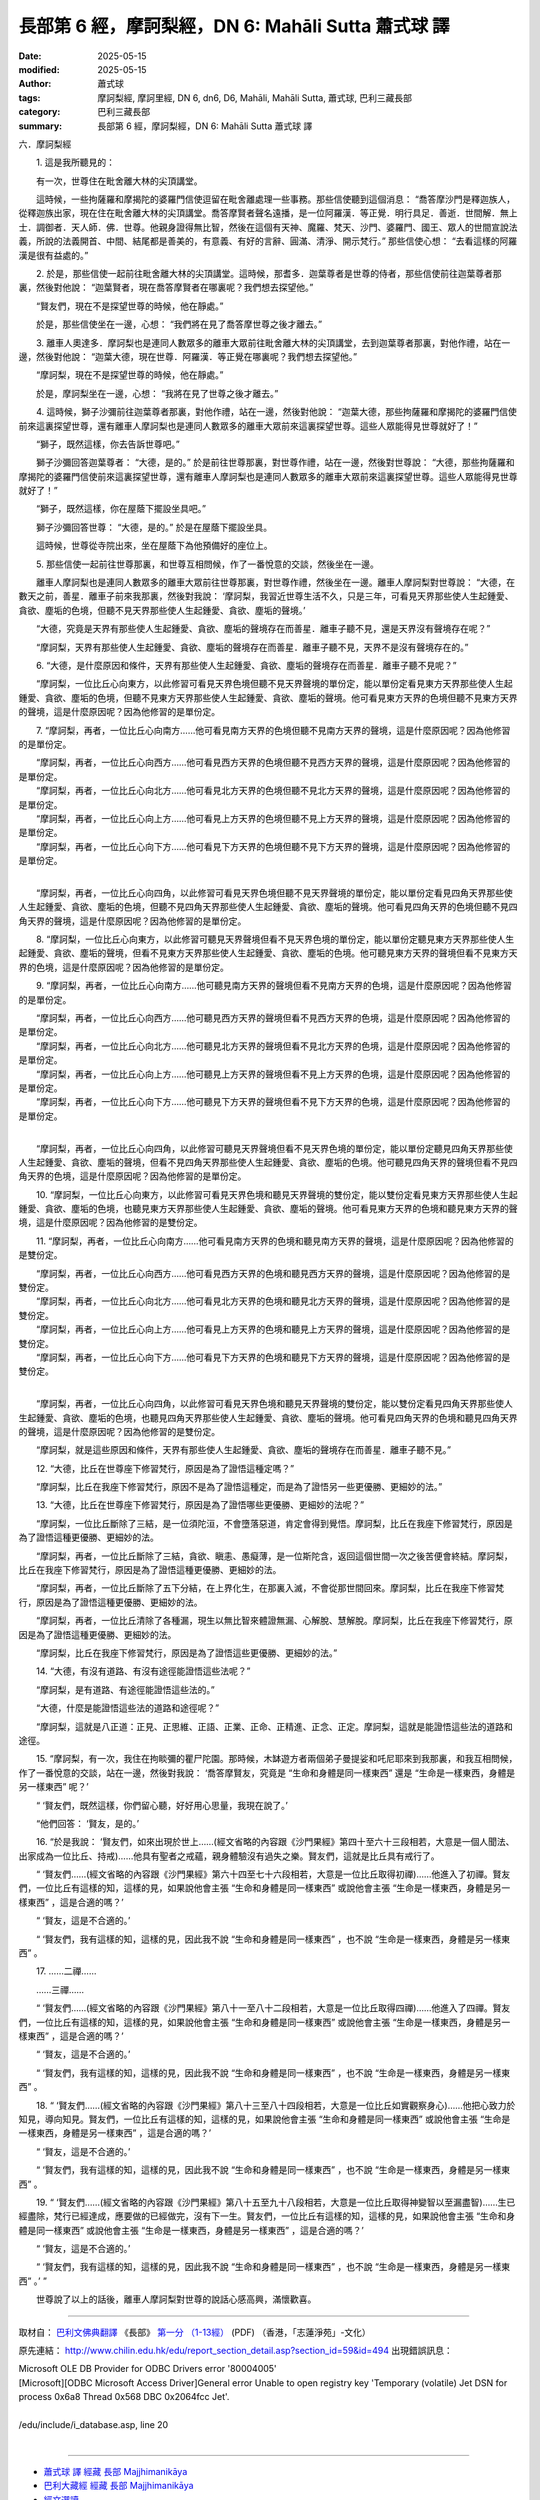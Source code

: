 長部第 6 經，摩訶梨經，DN 6: Mahāli Sutta 蕭式球 譯
=======================================================

:date: 2025-05-15
:modified: 2025-05-15
:author: 蕭式球
:tags: 摩訶梨經, 摩訶里經, DN 6, dn6, D6, Mahāli, Mahāli Sutta, 蕭式球, 巴利三藏長部
:category: 巴利三藏長部
:summary: 長部第 6 經，摩訶梨經，DN 6: Mahāli Sutta 蕭式球 譯



六．摩訶梨經

　　1. 這是我所聽見的：

　　有一次，世尊住在毗舍離大林的尖頂講堂。

　　這時候，一些拘薩羅和摩揭陀的婆羅門信使逗留在毗舍離處理一些事務。那些信使聽到這個消息： “喬答摩沙門是釋迦族人，從釋迦族出家，現在住在毗舍離大林的尖頂講堂。喬答摩賢者聲名遠播，是一位阿羅漢．等正覺．明行具足．善逝．世間解．無上士．調御者．天人師．佛．世尊。他親身證得無比智，然後在這個有天神、魔羅、梵天、沙門、婆羅門、國王、眾人的世間宣說法義，所說的法義開首、中間、結尾都是善美的，有意義、有好的言辭、圓滿、清淨、開示梵行。” 那些信使心想： “去看這樣的阿羅漢是很有益處的。”

　　2. 於是，那些信使一起前往毗舍離大林的尖頂講堂。這時候，那耆多．迦葉尊者是世尊的侍者，那些信使前往迦葉尊者那裏，然後對他說： “迦葉賢者，現在喬答摩賢者在哪裏呢？我們想去探望他。”

　　“賢友們，現在不是探望世尊的時候，他在靜處。”

　　於是，那些信使坐在一邊，心想： “我們將在見了喬答摩世尊之後才離去。”

　　3. 離車人奧達多．摩訶梨也是連同人數眾多的離車大眾前往毗舍離大林的尖頂講堂，去到迦葉尊者那裏，對他作禮，站在一邊，然後對他說： “迦葉大德，現在世尊．阿羅漢．等正覺在哪裏呢？我們想去探望他。”

　　“摩訶梨，現在不是探望世尊的時候，他在靜處。”

　　於是，摩訶梨坐在一邊，心想： “我將在見了世尊之後才離去。”

　　4. 這時候，獅子沙彌前往迦葉尊者那裏，對他作禮，站在一邊，然後對他說： “迦葉大德，那些拘薩羅和摩揭陀的婆羅門信使前來這裏探望世尊，還有離車人摩訶梨也是連同人數眾多的離車大眾前來這裏探望世尊。這些人眾能得見世尊就好了！”

　　“獅子，既然這樣，你去告訴世尊吧。”

　　獅子沙彌回答迦葉尊者： “大德，是的。” 於是前往世尊那裏，對世尊作禮，站在一邊，然後對世尊說： “大德，那些拘薩羅和摩揭陀的婆羅門信使前來這裏探望世尊，還有離車人摩訶梨也是連同人數眾多的離車大眾前來這裏探望世尊。這些人眾能得見世尊就好了！”

　　“獅子，既然這樣，你在屋蔭下擺設坐具吧。”

　　獅子沙彌回答世尊： “大德，是的。” 於是在屋蔭下擺設坐具。

　　這時候，世尊從寺院出來，坐在屋蔭下為他預備好的座位上。

　　5. 那些信使一起前往世尊那裏，和世尊互相問候，作了一番悅意的交談，然後坐在一邊。

　　離車人摩訶梨也是連同人數眾多的離車大眾前往世尊那裏，對世尊作禮，然後坐在一邊。離車人摩訶梨對世尊說： “大德，在數天之前，善星．離車子前來我那裏，然後對我說： ‘摩訶梨，我習近世尊生活不久，只是三年，可看見天界那些使人生起鍾愛、貪欲、塵垢的色境，但聽不見天界那些使人生起鍾愛、貪欲、塵垢的聲境。’

　　“大德，究竟是天界有那些使人生起鍾愛、貪欲、塵垢的聲境存在而善星．離車子聽不見，還是天界沒有聲境存在呢？”

　　“摩訶梨，天界有那些使人生起鍾愛、貪欲、塵垢的聲境存在而善星．離車子聽不見，天界不是沒有聲境存在的。”

　　6. “大德，是什麼原因和條件，天界有那些使人生起鍾愛、貪欲、塵垢的聲境存在而善星．離車子聽不見呢？”

　　“摩訶梨，一位比丘心向東方，以此修習可看見天界色境但聽不見天界聲境的單份定，能以單份定看見東方天界那些使人生起鍾愛、貪欲、塵垢的色境，但聽不見東方天界那些使人生起鍾愛、貪欲、塵垢的聲境。他可看見東方天界的色境但聽不見東方天界的聲境，這是什麼原因呢？因為他修習的是單份定。

　　7. “摩訶梨，再者，一位比丘心向南方……他可看見南方天界的色境但聽不見南方天界的聲境，這是什麼原因呢？因為他修習的是單份定。

| 　　“摩訶梨，再者，一位比丘心向西方……他可看見西方天界的色境但聽不見西方天界的聲境，這是什麼原因呢？因為他修習的是單份定。
| 　　“摩訶梨，再者，一位比丘心向北方……他可看見北方天界的色境但聽不見北方天界的聲境，這是什麼原因呢？因為他修習的是單份定。
| 　　“摩訶梨，再者，一位比丘心向上方……他可看見上方天界的色境但聽不見上方天界的聲境，這是什麼原因呢？因為他修習的是單份定。
| 　　“摩訶梨，再者，一位比丘心向下方……他可看見下方天界的色境但聽不見下方天界的聲境，這是什麼原因呢？因為他修習的是單份定。
| 

　　“摩訶梨，再者，一位比丘心向四角，以此修習可看見天界色境但聽不見天界聲境的單份定，能以單份定看見四角天界那些使人生起鍾愛、貪欲、塵垢的色境，但聽不見四角天界那些使人生起鍾愛、貪欲、塵垢的聲境。他可看見四角天界的色境但聽不見四角天界的聲境，這是什麼原因呢？因為他修習的是單份定。
　　
　　8. “摩訶梨，一位比丘心向東方，以此修習可聽見天界聲境但看不見天界色境的單份定，能以單份定聽見東方天界那些使人生起鍾愛、貪欲、塵垢的聲境，但看不見東方天界那些使人生起鍾愛、貪欲、塵垢的色境。他可聽見東方天界的聲境但看不見東方天界的色境，這是什麼原因呢？因為他修習的是單份定。

　　9. “摩訶梨，再者，一位比丘心向南方……他可聽見南方天界的聲境但看不見南方天界的色境，這是什麼原因呢？因為他修習的是單份定。

| 　　“摩訶梨，再者，一位比丘心向西方……他可聽見西方天界的聲境但看不見西方天界的色境，這是什麼原因呢？因為他修習的是單份定。
| 　　“摩訶梨，再者，一位比丘心向北方……他可聽見北方天界的聲境但看不見北方天界的色境，這是什麼原因呢？因為他修習的是單份定。
| 　　“摩訶梨，再者，一位比丘心向上方……他可聽見上方天界的聲境但看不見上方天界的色境，這是什麼原因呢？因為他修習的是單份定。
| 　　“摩訶梨，再者，一位比丘心向下方……他可聽見下方天界的聲境但看不見下方天界的色境，這是什麼原因呢？因為他修習的是單份定。
| 

　　“摩訶梨，再者，一位比丘心向四角，以此修習可聽見天界聲境但看不見天界色境的單份定，能以單份定聽見四角天界那些使人生起鍾愛、貪欲、塵垢的聲境，但看不見四角天界那些使人生起鍾愛、貪欲、塵垢的色境。他可聽見四角天界的聲境但看不見四角天界的色境，這是什麼原因呢？因為他修習的是單份定。

　　10. “摩訶梨，一位比丘心向東方，以此修習可看見天界色境和聽見天界聲境的雙份定，能以雙份定看見東方天界那些使人生起鍾愛、貪欲、塵垢的色境，也聽見東方天界那些使人生起鍾愛、貪欲、塵垢的聲境。他可看見東方天界的色境和聽見東方天界的聲境，這是什麼原因呢？因為他修習的是雙份定。

　　11. “摩訶梨，再者，一位比丘心向南方……他可看見南方天界的色境和聽見南方天界的聲境，這是什麼原因呢？因為他修習的是雙份定。

| 　　“摩訶梨，再者，一位比丘心向西方……他可看見西方天界的色境和聽見西方天界的聲境，這是什麼原因呢？因為他修習的是雙份定。
| 　　“摩訶梨，再者，一位比丘心向北方……他可看見北方天界的色境和聽見北方天界的聲境，這是什麼原因呢？因為他修習的是雙份定。
| 　　“摩訶梨，再者，一位比丘心向上方……他可看見上方天界的色境和聽見上方天界的聲境，這是什麼原因呢？因為他修習的是雙份定。
| 　　“摩訶梨，再者，一位比丘心向下方……他可看見下方天界的色境和聽見下方天界的聲境，這是什麼原因呢？因為他修習的是雙份定。
| 

　　“摩訶梨，再者，一位比丘心向四角，以此修習可看見天界色境和聽見天界聲境的雙份定，能以雙份定看見四角天界那些使人生起鍾愛、貪欲、塵垢的色境，也聽見四角天界那些使人生起鍾愛、貪欲、塵垢的聲境。他可看見四角天界的色境和聽見四角天界的聲境，這是什麼原因呢？因為他修習的是雙份定。

　　“摩訶梨，就是這些原因和條件，天界有那些使人生起鍾愛、貪欲、塵垢的聲境存在而善星．離車子聽不見。”

　　12. “大德，比丘在世尊座下修習梵行，原因是為了證悟這種定嗎？”

　　“摩訶梨，比丘在我座下修習梵行，原因不是為了證悟這種定，而是為了證悟另一些更優勝、更細妙的法。”

　　13. “大德，比丘在世尊座下修習梵行，原因是為了證悟哪些更優勝、更細妙的法呢？”

　　“摩訶梨，一位比丘斷除了三結，是一位須陀洹，不會墮落惡道，肯定會得到覺悟。摩訶梨，比丘在我座下修習梵行，原因是為了證悟這種更優勝、更細妙的法。

　　“摩訶梨，再者，一位比丘斷除了三結，貪欲、瞋恚、愚癡薄，是一位斯陀含，返回這個世間一次之後苦便會終結。摩訶梨，比丘在我座下修習梵行，原因是為了證悟這種更優勝、更細妙的法。

　　“摩訶梨，再者，一位比丘斷除了五下分結，在上界化生，在那裏入滅，不會從那世間回來。摩訶梨，比丘在我座下修習梵行，原因是為了證悟這種更優勝、更細妙的法。

　　“摩訶梨，再者，一位比丘清除了各種漏，現生以無比智來體證無漏、心解脫、慧解脫。摩訶梨，比丘在我座下修習梵行，原因是為了證悟這種更優勝、更細妙的法。

　　“摩訶梨，比丘在我座下修習梵行，原因是為了證悟這些更優勝、更細妙的法。”

　　14. “大德，有沒有道路、有沒有途徑能證悟這些法呢？”

　　“摩訶梨，是有道路、有途徑能證悟這些法的。”

　　“大德，什麼是能證悟這些法的道路和途徑呢？”

　　“摩訶梨，這就是八正道：正見、正思維、正語、正業、正命、正精進、正念、正定。摩訶梨，這就是能證悟這些法的道路和途徑。
　　
　　15. “摩訶梨，有一次，我住在拘睒彌的瞿尸陀園。那時候，木缽遊方者兩個弟子曼提娑和吒尼耶來到我那裏，和我互相問候，作了一番悅意的交談，站在一邊，然後對我說： ‘喬答摩賢友，究竟是 “生命和身體是同一樣東西” 還是 “生命是一樣東西，身體是另一樣東西” 呢？’

　　“ ‘賢友們，既然這樣，你們留心聽，好好用心思量，我現在說了。’

　　“他們回答： ‘賢友，是的。’

　　16. “於是我說： ‘賢友們，如來出現於世上……(經文省略的內容跟《沙門果經》第四十至六十三段相若，大意是一個人聞法、出家成為一位比丘、持戒)……他具有聖者之戒蘊，親身體驗沒有過失之樂。賢友們，這就是比丘具有戒行了。

　　“ ‘賢友們……(經文省略的內容跟《沙門果經》第六十四至七十六段相若，大意是一位比丘取得初禪)……他進入了初禪。賢友們，一位比丘有這樣的知，這樣的見，如果說他會主張 “生命和身體是同一樣東西” 或說他會主張 “生命是一樣東西，身體是另一樣東西” ，這是合適的嗎？’

　　“ ‘賢友，這是不合適的。’

　　“ ‘賢友們，我有這樣的知，這樣的見，因此我不說 “生命和身體是同一樣東西” ，也不說 “生命是一樣東西，身體是另一樣東西” 。

　　17. ……二禪……

　　……三禪……

　　“ ‘賢友們……(經文省略的內容跟《沙門果經》第八十一至八十二段相若，大意是一位比丘取得四禪)……他進入了四禪。賢友們，一位比丘有這樣的知，這樣的見，如果說他會主張 “生命和身體是同一樣東西” 或說他會主張 “生命是一樣東西，身體是另一樣東西” ，這是合適的嗎？’

　　“ ‘賢友，這是不合適的。’

　　“ ‘賢友們，我有這樣的知，這樣的見，因此我不說 “生命和身體是同一樣東西” ，也不說 “生命是一樣東西，身體是另一樣東西” 。

　　18. “ ‘賢友們……(經文省略的內容跟《沙門果經》第八十三至八十四段相若，大意是一位比丘如實觀察身心)……他把心致力於知見，導向知見。賢友們，一位比丘有這樣的知，這樣的見，如果說他會主張 “生命和身體是同一樣東西” 或說他會主張 “生命是一樣東西，身體是另一樣東西” ，這是合適的嗎？’

　　“ ‘賢友，這是不合適的。’

　　“ ‘賢友們，我有這樣的知，這樣的見，因此我不說 “生命和身體是同一樣東西” ，也不說 “生命是一樣東西，身體是另一樣東西” 。

　　19. “ ‘賢友們……(經文省略的內容跟《沙門果經》第八十五至九十八段相若，大意是一位比丘取得神變智以至漏盡智)……生已經盡除，梵行已經達成，應要做的已經做完，沒有下一生。賢友們，一位比丘有這樣的知，這樣的見，如果說他會主張 “生命和身體是同一樣東西” 或說他會主張 “生命是一樣東西，身體是另一樣東西” ，這是合適的嗎？’

　　“ ‘賢友，這是不合適的。’

　　“ ‘賢友們，我有這樣的知，這樣的見，因此我不說 “生命和身體是同一樣東西” ，也不說 “生命是一樣東西，身體是另一樣東西” 。’ ”

　　世尊說了以上的話後，離車人摩訶梨對世尊的說話心感高興，滿懷歡喜。

-----------------------------------------------------------

取材自： `巴利文佛典翻譯 <https://www.chilin.org/news/news-detail.php?id=202&type=2>`__ 《長部》 `第一分 （1-13經） <https://www.chilin.org/upload/culture/doc/1666608275.pdf>`_ (PDF) （香港，「志蓮淨苑」-文化）

原先連結： http://www.chilin.edu.hk/edu/report_section_detail.asp?section_id=59&id=494
出現錯誤訊息：

| Microsoft OLE DB Provider for ODBC Drivers error '80004005'
| [Microsoft][ODBC Microsoft Access Driver]General error Unable to open registry key 'Temporary (volatile) Jet DSN for process 0x6a8 Thread 0x568 DBC 0x2064fcc Jet'.
| 
| /edu/include/i_database.asp, line 20
| 

------

- `蕭式球 譯 經藏 長部 Majjhimanikāya <{filename}diigha-nikaaya-tr-by-siu-sk%zh.rst>`__

- `巴利大藏經 經藏 長部 Majjhimanikāya <{filename}diigha-nikaaya%zh.rst>`__

- `經文選讀 <{filename}/articles/canon-selected/canon-selected%zh.rst>`__ 

- `Tipiṭaka 南傳大藏經; 巴利大藏經 <{filename}/articles/tipitaka/tipitaka%zh.rst>`__


..
  2025-05-15, created on 2025-05-14
